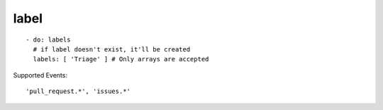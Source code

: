 label
^^^^^^^^

::

    - do: labels
      # if label doesn't exist, it'll be created
      labels: [ 'Triage' ] # Only arrays are accepted

Supported Events:
::

    'pull_request.*', 'issues.*'